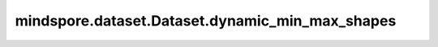 mindspore.dataset.Dataset.dynamic_min_max_shapes
================================================

.. py:method:: mindspore.dataset.Dataset.dynamic_min_max_shapes()

    当数据集对象中的数据shape不唯一（动态shape）时，获取数据的最小shape和最大shape。

    返回：
        两个列表代表最小shape和最大shape，每个列表中的shape按照数据列的顺序排列。
